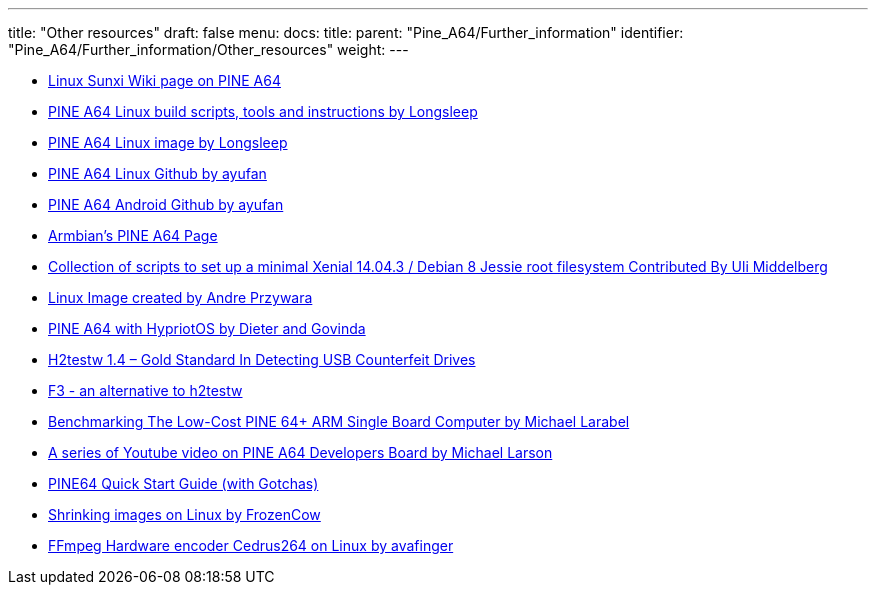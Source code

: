 ---
title: "Other resources"
draft: false
menu:
  docs:
    title:
    parent: "Pine_A64/Further_information"
    identifier: "Pine_A64/Further_information/Other_resources"
    weight: 
---

* https://linux-sunxi.org/Pine64#Manufacturer_images[Linux Sunxi Wiki page on PINE A64]
* https://github.com/longsleep/build-pine64-image[PINE A64 Linux build scripts, tools and instructions by Longsleep]
* https://www.stdin.xyz/downloads/people/longsleep/pine64-images/[PINE A64 Linux image by Longsleep]
* https://github.com/ayufan-pine64/linux-build/releases[PINE A64 Linux Github by ayufan]
* https://github.com/ayufan-pine64/android-7.1/releases[PINE A64 Android Github by ayufan]
* https://www.armbian.com/pine64[Armbian's PINE A64 Page]
* https://github.com/umiddelb/z2d/tree/master/pine64[Collection of scripts to set up a minimal Xenial 14.04.3 / Debian 8 Jessie root filesystem Contributed By Uli Middelberg]
* https://github.com/apritzel/pine64[Linux Image created by Andre Przywara]
* https://blog.hypriot.com/post/the-pine-a64-is-about-to-become=the-cheapest-ARM-64-bit-platform-to-run-Docker/[PINE A64 with HypriotOS by Dieter and Govinda]
* https://sosfakeflash.wordpress.com/2008/09/02/h2testw-14-gold-standard-in-detecting-usb-counterfeit-drives/comment-page-3/#comment-9861[H2testw 1.4 – Gold Standard In Detecting USB Counterfeit Drives]
* https://oss.digirati.com.br/f3/[F3 - an alternative to h2testw]
* https://www.phoronix.com/scan.php?page=article&item=pine-64-benchmark&num=1[Benchmarking The Low-Cost PINE 64+ ARM Single Board Computer by Michael Larabel]
* https://www.youtube.com/playlist?list=PLgj96wTPcMKffRm_Sk6673Nfy_I6b5UJW[A series of Youtube video on PINE A64 Developers Board by Michael Larson]
* https://rayhightower.com/blog/2016/04/04/pine64-quick-start-guide-using-mac-os-x/[PINE64 Quick Start Guide (with Gotchas)]
* https://softwarebakery.com/shrinking-images-on-linux[Shrinking images on Linux by FrozenCow]
* https://github.com/avafinger/ffmpeg-3.3.4_cedrus264[FFmpeg Hardware encoder Cedrus264 on Linux by avafinger ]

